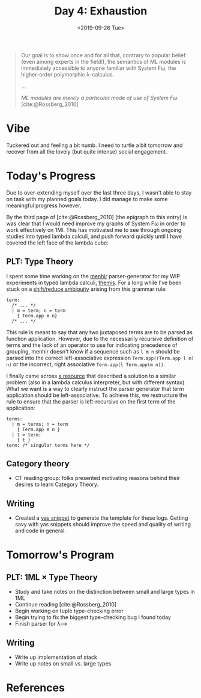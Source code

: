 #+TITLE: Day 4: Exhaustion
#+DATE: <2019-09-26 Tue>

#+BEGIN_QUOTE
Our goal is to show once and for all that, contrary to popular belief (even
among experts in the field!), the semantics of ML modules is immediately
accessible to anyone familiar with System Fω, the higher-order polymorphic
λ-calculus.

...

/ML modules are merely a particular mode of use of System Fω./
[cite:@Rossberg_2010]
#+END_QUOTE

* Vibe

Tuckered out and feeling a bit numb. I need to turtle a bit tomorrow and recover
from all the lovely (but quite intense) social engagement.

* Today's Progress

Due to over-extending myself over the last three days, I wasn't able to stay on
task with my planned goals today. I did manage to make some meaningful progress
however.

By the third page of [cite:@Rossberg_2010] (the epigraph to this entry) is was
clear that I would need improve my graphs of System Fω in order to work
effectively on 1Ml. This has motivated me to see through ongoing studies into
typed lambda calculi, and push forward quickly until I have covered the left
face of the lambda cube:

[[https://upload.wikimedia.org/wikipedia/commons/c/cd/Lambda_Cube_img.svg]]

** PLT: Type Theory
I spent some time working on the [[http://gallium.inria.fr/~fpottier/menhir/][menhir]] parser-generator for my WIP experiments
in typed lambda calculi, [[https://gitlab.com/shonfeder/themis][themis]]. For a long while I've been stuck on a
[[https://www.gnu.org/software/bison/manual/html_node/Shift_002fReduce.html][shift/reduce ambiguity]] arising from this grammar rule:

#+BEGIN_SRC tuareg-menhir
term:
  /* ... */
  | m = term; n = term
    { Term.app m n}
  /* ... */
#+END_SRC

This rule is meant to say that any two juxtaposed terms are to be parsed as
function application. However, due to the necessarily recursive definition of
terms and the lack of an operator to use for indicating precedence of grouping,
menhir doesn't know if a sequence such as =l m n= should be parsed into the
correct left-associative expression =Term.app((Term.app l m) n)= or the
incorrect, right associative =Term.app(l Term.app(m n))=.

I finally came across [[http://www.minjiezha.com/tech/2011/01/18/A-Simple-Lambda-Calculus-Evaluator-II.html][a resource]] that described a solution to a similar problem
(also in a lambda calculus interpreter, but with different syntax). What we want
is a way to clearly instruct the parser generator that term application should
be left-associative. To achieve this, we restructure the rule to ensure that
the parser is left-recursive on the first term of the application:

#+BEGIN_SRC tuareg-menhir
terms:
  | m = terms; n = term
    { Term.app m n }
  | t = term;
    { t }
term: /* singular terms here */
#+END_SRC

** Category theory
- CT reading group: folks presented motivating reasons behind their desires to
  learn Category Theory.

** Writing
- Created a [[https://joaotavora.github.io/yasnippet/snippet-development.html][yas snippet]] to generate the template for these logs. Getting savy with
  yas snippets should improve the speed and quality of writing and code in general.

* Tomorrow's Program

** PLT: 1ML × Type Theory
- Study and take notes on the distinction between small and large types in 1ML
- Continue reading [cite:@Rossberg_2010]
- Begin working on tuple type-checking error
- Begin trying to fix the biggest type-checking bug I found today
- Finish parser for λ⟶

** Writing
- Write up implementation of stack
- Write up notes on small vs. large types

* References

#+PRINT_BIBLIOGRAPHY:
